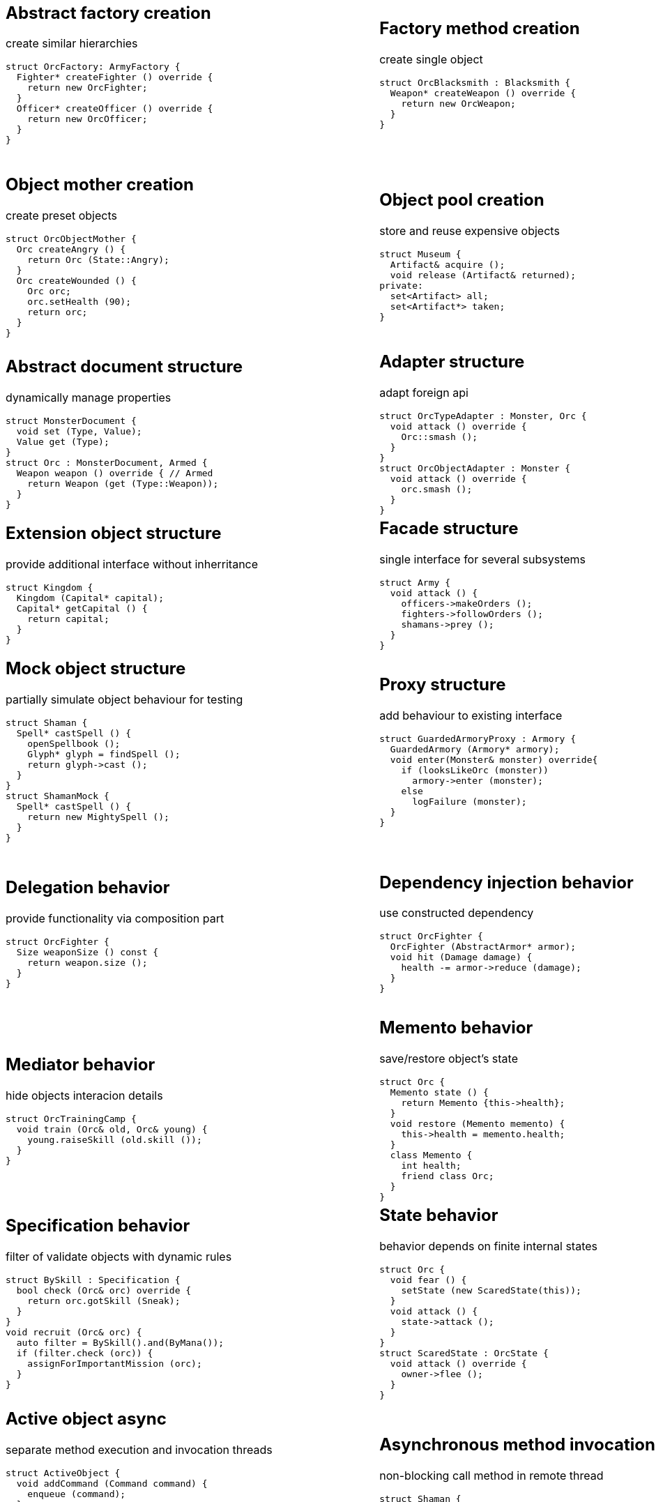 = Design patterns
:experimental:
:source-highlighter: prettify
:source-language: cpp
:stylesheet: cheatsheet.css
:noheader:
:nofooter:

:creational-type: creation
:structural-type: structure
:behavioral-type: behavior
:concurrency-type: async
:architectural-type: architecture


[cols="6*"]
|===

// Creational

a|
== Abstract factory [pattern-type]#{creational-type}#

create similar hierarchies
```
struct OrcFactory: ArmyFactory {
  Fighter* createFighter () override {
    return new OrcFighter;
  }
  Officer* createOfficer () override {
    return new OrcOfficer;
  }
}
```

a|
== Factory method [pattern-type]#{creational-type}#

create single object
```
struct OrcBlacksmith : Blacksmith {
  Weapon* createWeapon () override {
    return new OrcWeapon;
  }
}
```

a|
== Builder [pattern-type]#{creational-type}#

create object from parts
```
struct OrcBuilder {
  void setWeapon (Weapon weapon) {
    orcWeapon = weapon;
  }
  void setArmor (Armor armor) {
    orcArmor = armor;
  }
  Orc build () {
    return Orc (orcWeapon, orcArmor);
  }
}
```

a|
== Step builder [pattern-type]#{creational-type}#

wizard-like object creation
```
struct OrcBuilder : Armorer, Builder {
  Builder* setArmor (Armor armor) override { // Armorer
    orcArmor = armor;
    return static_cast<Builder*>(this);
  }
  Orc build () override { // Builder
    return Orc (orcWeapon);
  }
}
```

a|
== Lazy initialization [pattern-type]#{creational-type}#

create object only when it is needed
```
struct Castle {
  Castle () : kitchen_ (nullptr);
private:
  Kitchen& getKitchen () {
    if (!kitchen_) {
      kitchen = createKitchen ();
    }
    return kitchen;
  }
}
```

a|
== Multiton [pattern-type]#{creational-type}#

limit objects variety
```
struct Kingdom {
  static Kingdom& get (Name name) {
    static map<Name,Kingdom> kingdoms;
    return kingdoms[name];
  }
}
```

a|
== Object mother [pattern-type]#{creational-type}#

create preset objects
```
struct OrcObjectMother {
  Orc createAngry () {
    return Orc (State::Angry);
  }
  Orc createWounded () {
    Orc orc;
    orc.setHealth (90);
    return orc;
  }
}
```

a|
== Object pool [pattern-type]#{creational-type}#

store and reuse expensive objects
```
struct Museum {
  Artifact& acquire ();
  void release (Artifact& returned);
private:
  set<Artifact> all;
  set<Artifact*> taken;
} 
```

a|
== Prototype [pattern-type]#{creational-type}#

create objects by copying prototype
```
struct Monster {
  virtual Monster* clone () = 0;
}
struct MonsterFactory {
  Monster* create (MonsterType type) {
    return prototypes[type]->clone ();
  }
private:
  map<MonsterType, Monster*> prototypes;
}
```

a|
== Resource acquisition is initialization (RAII) [pattern-type]#{creational-type}#

make object responsible for its resources
```
struct OrcShaman {
  OrcShaman () {
    ManaSource::addLeacher (this);
  }
  ~OrcShaman () {
    ManaSource::removeLeacher (this);
  }
}
```

a|
== Singleton [pattern-type]#{creational-type}#

allow only one instance
```
struct Earth {
  Earth () = delete;
  static Earth& instance () {
    static Earth earth;
    return earth;
  }
  int getRadius () const {
    return radius;
  }
private:
  int radius;
}
```

a|
== MonoState [pattern-type]#{creational-type}#

many instances with single state
```
struct Earth {
  Earth ();
  int getRadius () const {
    return Earth::radius;
  }
private:
  static int radius;
}
```



// Structural


a|
== Abstract document [pattern-type]#{structural-type}#

dynamically manage properties
```
struct MonsterDocument {
  void set (Type, Value);
  Value get (Type);
}
struct Orc : MonsterDocument, Armed {
  Weapon weapon () override { // Armed
    return Weapon (get (Type::Weapon));
  }
}
```

a|
== Adapter [pattern-type]#{structural-type}#

adapt foreign api
```
struct OrcTypeAdapter : Monster, Orc {
  void attack () override {
    Orc::smash ();
  }
}
struct OrcObjectAdapter : Monster {
  void attack () override {
    orc.smash ();
  }
}
```

a|
== Bridge [pattern-type]#{structural-type}#

separate interface and implementation changes
```
struct Fighter : Soldier {
  Fighter (Creature* impl);
  void attack () override {
    impl->attackImpl ();
  }
}
struct Orc : Creature {
  void attackImpl () override;
}
```

a|
== Composite [pattern-type]#{structural-type}#

treat composite object same way as single
```
struct Kingdom : Area {
  double square () override {
    return sum (owned, Area::square ());
  }
  void addArea (Area*) override;
private:
  set<Area*> owned;
}
```

a|
== Decorator [pattern-type]#{structural-type}#

dynamically add/remove behavior to object
```
struct Walled : public Town {
  Walled (Town* decorated);
  int strength () override {
    return decorated->strength () + 10;
  }
}
Town* castle = new Walled (new Town ());
```

a|
== Event aggregator [pattern-type]#{structural-type}#

gather all events in one place
```
struct Aggregator {
  void subscribe (Subscriber*);
  void publish (Event event) {
    each (subscribers,
      Subscriber::handle (event));
  }
}
officer.subscribe (fighter);
officer.publish (AttackEvent ());
```

a|
== Extension object [pattern-type]#{structural-type}#

provide additional interface without inherritance
```
struct Kingdom {
  Kingdom (Capital* capital);
  Capital* getCapital () {
    return capital;
  }
}
```

a|
== Facade [pattern-type]#{structural-type}#

single interface for several subsystems
```
struct Army {
  void attack () {
    officers->makeOrders ();
    fighters->followOrders ();
    shamans->prey ();
  }
}
```

a|
== Flyweight [pattern-type]#{structural-type}#

many similar objects with shared state
```
struct Forge {
  Weapon craft (Type type) {
    return Weapon (stats[type]);
  }
private:
  map<Type, WeaponStats*> stats;
}
```

a|
== Front controller [pattern-type]#{structural-type}#

handle all requests in one place
```
struct Controller {
  void handle (Request request) {
    getProcessor (request.type)
      .process (request);
  }
  Processor getProcessor (RequestType);
}
```

a|
== Marker [pattern-type]#{structural-type}#

indicate class behaviour
```
struct Orc : Agressive {
}
if (dynamic_cast<Agressive*>(monster))
  monster->attack ();
if (dynamic_cast<Defensive*>(monster))
  monster->guard ();
```

a|
== Module [pattern-type]#{structural-type}#

group connected functions
```
struct ConsoleModule {
  void prepare ();
  void unprepare ();
  static ConsoleModule& instance ();
  void print (Variant);
  variant scan ();
}
```

a|
== Mock object [pattern-type]#{structural-type}#

partially simulate object behaviour for testing
```
struct Shaman {
  Spell* castSpell () {
    openSpellbook ();
    Glyph* glyph = findSpell ();
    return glyph->cast ();
  }
}
struct ShamanMock {
  Spell* castSpell () {
    return new MightySpell ();
  }
}
```

a|
== Proxy [pattern-type]#{structural-type}#

add behaviour to existing interface
```
struct GuardedArmoryProxy : Armory {
  GuardedArmory (Armory* armory);
  void enter(Monster& monster) override{
    if (looksLikeOrc (monster))
      armory->enter (monster);
    else
      logFailure (monster);
  }
}
```

a|
== Service locator [pattern-type]#{structural-type}#

ease and cache service discovery
```
struct OrcIntelligence {
  static Area locate (Army army) {
    if (!lastSeen.contains (army)) {
      lastSeen[army] = lookFor (army);
    }
    return lastSeen[army];
  }
private:
  map<Army, Area> lastSeen;
}
```



// Behavioral


a|
== Blackboard [pattern-type]#{behavioral-type}#

integrate many modules in complex strategy
```
struct Intelligence {
  void updateDisposition () {
    // gather knowledge from sources
    each (scouts, Source::update (map));
    // process knowledge
    correctConflicts (map);
    // configure sources
    killLiars (scouts);
  }
private:
  Blackboard map;
  set<Source*> scouts;
}
```

a|
== Chain of responsibility [pattern-type]#{behavioral-type}#

unknown concrete handler for concrete request
```
struct OrcFighter : RequestHandler {
  OrcFighter (RequestHandler* next);
  void handle(Request request) override{
    if (request.type == Type::Attack) {
      attack ();
      // more logic
      if (++request.done > 10) return;
    }
    if (next) next->handle (request);
  }
}
```

a|
== Command [pattern-type]#{behavioral-type}#

hold all required data to perform/abort event
```
struct Move : Command {
  Move (Army army, Area from, Area to);
  void execute () override {
    from.removeArmy (army);
    to.addArmy (army);
  }
  void abort () override {
    to.removeArmy (army);
    from.addArmy (army);
  }
}
```

a|
== Delegation [pattern-type]#{behavioral-type}#

provide functionality via composition part
```
struct OrcFighter {
  Size weaponSize () const {
    return weapon.size ();
  }
}
```

a|
== Dependency injection [pattern-type]#{behavioral-type}#

use constructed dependency
```
struct OrcFighter {
  OrcFighter (AbstractArmor* armor);
  void hit (Damage damage) {
    health -= armor->reduce (damage);
  }
}
```

a|
== Feature toggle [pattern-type]#{behavioral-type}#

dynamically enable/disable code branches
```
struct OrcFighter {
  void attack () {
    if (FeatureManager::isOn (Stealth)){
      hiddenAttack ();
    }
    else {
      simpleAttack ();
    }
  }
}
```

a|
== Intercepting filter [pattern-type]#{behavioral-type}#

add pre/post-processing to requests
```
struct FilterManager {
  FilterManager (Target* target);
  void handle (Request request) {
    each (filters,
      Filter::handle (request));
    target->deliver (request);
  }
private:
  list<Filter*> filters;
}
```

a|
== Interpreter [pattern-type]#{behavioral-type}#

handle AST of domain specific language
```
struct Plus : Expression {
  Plus (Expression& left, Expression& right);
  Value interpret () override {
    return left.interpret ()
      + right.interpret ();
  }
}
```

a|
== Iterator [pattern-type]#{behavioral-type}#

traverse container without knowing its structure
```
struct OrcIterator {
  OrcIterator& operator++ (); // next
  Orc& operator-> (); // value
  bool operator!= (const OrcIterator&) const;
}
for (OrcIterator it = army.begin (),
  end = army.end (); it != end; ++it) {
    it->attack ();
}
```

a|
== Mediator [pattern-type]#{behavioral-type}#

hide objects interacion details
```
struct OrcTrainingCamp {
  void train (Orc& old, Orc& young) {
    young.raiseSkill (old.skill ());
  }
}
```

a|
== Memento [pattern-type]#{behavioral-type}#

save/restore object's state
```
struct Orc {
  Memento state () {
    return Memento {this->health};
  }
  void restore (Memento memento) {
    this->health = memento.health;
  }
  class Memento {
    int health;
    friend class Orc;
  }
}
```

a|
== Method chaining [pattern-type]#{behavioral-type}#

multiple method calls in one expression
```
struct Orc {
  Orc& setName (Name name) {
    this->name = name;
    return *this;
  }
  Orc& setWeapon (Weapon);
}
Orc orc = Orc().setName ("Named")
  .setWeapon (Sword());
```

a|
== Null object [pattern-type]#{behavioral-type}#

specific object for empty (null) behaviour
```
struct FakeOrc : Orc {
  void attack () override {}
}
Orc* makeNewOrc () {
  if (!reachedLimit ()) return new Orc;
  return new FakeOrc;
}
```

a|
== Observer [pattern-type]#{behavioral-type}#

notify subscribers about publisher events
```
struct OrcCampObserver : Observer {
  void notify (Event& event) override {
    each (orcs, Orc::handle (event));
  }
}
struct OrcCamp : Observable {
  void addObserver (Observer) override;
  void dinnerTime () {
    each (observers,
      Observer::notify (DinnerEvent()));
  }
}
```

a|
== Servant [pattern-type]#{behavioral-type}#

add behaviour to other classes
```
struct Blacksmith {
  void sharpenWeapon (Fighter*);
}
```

a|
== Specification [pattern-type]#{behavioral-type}#

filter of validate objects with dynamic rules
```
struct BySkill : Specification {
  bool check (Orc& orc) override {
    return orc.gotSkill (Sneak);
  }
}
void recruit (Orc& orc) {
  auto filter = BySkill().and(ByMana());
  if (filter.check (orc)) {
    assignForImportantMission (orc);
  }
}
```

a|
== State [pattern-type]#{behavioral-type}#

behavior depends on finite internal states
```
struct Orc {
  void fear () {
    setState (new ScaredState(this));
  }
  void attack () {
    state->attack ();
  }
}
struct ScaredState : OrcState {
  void attack () override {
    owner->flee ();
  }
}
```

a|
== Strategy [pattern-type]#{behavioral-type}#

use group of interchangeable algorithms
```
struct Orc {
  void attack () {strategy->attack ();}
private:
  AttackStrategy* strategy;
}
struct Defensive : AttackStrategy {
  void attack () override {
    raiseShield ();
    swordAttack ();
  }
}
```

a|
== Template method [pattern-type]#{behavioral-type}#

override only part of algorithm
```
struct Orc {
  virtual Target* chooseTarget ();
  virtual hitTarget () = 0;
  void stepBack ();
  void attack () {
    auto target = chooseTarget ();
    hitTarget (target);
    stepBack ();
  }
}
```

a|
== Type tunnel [pattern-type]#{behavioral-type}#

unified processing of different types
```
struct Dragon {
  void eatImpl (Food);
  Food makeFood (Orc);
  Food makeFood (Dwarf);
  template<class T>
  void eat (T t) {
    eatImpl (makeFood (t));
  }
}
```

a|
== Visitor [pattern-type]#{behavioral-type}#

apply operation on object's elements
```
struct ArmyMeleePower : Visitor {
  void visit (Melee& orc) override {
    this->power += orc.power ();
  }
  void visit (Ranged& orc) override {}
}
struct Melee : Visitable {
  void accept (Visitor& visitor) override {
    visitor.visit (*this);
  }
}
```



// Concurrency


a|
== Active object [pattern-type]#{concurrency-type}#

separate method execution and invocation threads
```
struct ActiveObject {
  void addCommand (Command command) {
    enqueue (command);
  }
  ~ActiveObject () {
    Thread thread (&ActiveObject::run, this);
    thread.join ();
  }
private:
  void run () {
    processCommands ();
  }
}
```

a|
== Asynchronous method invocation [pattern-type]#{concurrency-type}#

non-blocking call method in remote thread
```
struct Shaman {
  void resurrect (Creature& creature) {
    SoulFinder& soulFinder = ghostWorld.askToSoul (creature);
    eadAndDrink ();
    if (!soulFinder.isReady ()) goEatAndDrink ();
    ghostWorld.getFoundSoul (soulFinder); // blocks if not ready
  }
}
```

a|
== Balking [pattern-type]#{concurrency-type}#

ignore call until ready
```
struct Barracks {
  Fighter* trainRecruit () {
    MutexLocker lock;
    if (recruits.isEmpty()) return nullptr;
    return train (recruits.takeFirst ());
  }
  void addRecruit (Recruit recruit) {
    MutexLocker lock;
    recruits << recruit;
  }
}
```

a|
== Binding properties [pattern-type]#{concurrency-type}#

synchronize several properties
```
template<class T>
struct Property<T> {
  void bind (Property<T>* other);
  void set (T value) {
    preventInfiniteRecursionIfBoundTwoWay ();
    other->set (value);
  }
}
house.isWarmProperty.bind (&houseHeater.isOnProperty);
```

a|
== Blockchain [pattern-type]#{concurrency-type}#

time ordered appendable chain of verified transaction blocks
```
struct OrcHistorian : BlockchainNode {
  bool addLegend (Legend legend) {
    if (verify (legend)) {
      if (allAgree (knownHistoricans, &OrcHistorian::addLegend, legend)) {
        legends << legend;
        return true;
      }
    }
    return false;
  }
private:
  list<OrcHistorian> knownHistoricans;
  list<Legend> legends;
}
```

a|
== Double-checked locking [pattern-type]#{concurrency-type}#

reduce locking overhead for conditional
```
struct Tavern {
  void close () {
    if (state == Empty) {
      MutexLocker lock;
      if (state == Empty) {
        state = Closed;
        return;
      }
    }
    serveCustomers ();
  }
}
```

a|
== Guarded suspension [pattern-type]#{concurrency-type}#

block call until ready
```
struct Barracks {
  Fighter* trainRecruit () {
    while (true) {
      MutexLocker lock;
      if (!recruits.isEmpty()) return train (recruits.takeFirst ());
      wait ();
    }
  }
  void addRecruit (Recruit recruit) {
    MutexLocker lock;
    recruits << recruit;
  }
}
```

a|
== Join [pattern-type]#{concurrency-type}#

pipleine of sync/async messaging channels
```
using Channel = Join;
using Pipe = Chord;
struct NewVisitor : Channel {
  void put (Message* visitor) override;
  Object* get () override;
}
struct FreeStaff : Channel {
  void put (Message* staff) override;
  Object* get () override;
}
struct Tavern : Pipe {
  void serve (Object* visitor);
}
Tavern tavern = Tavern ().when (visitorChannelThread1).and (staffChannelThread2).do (Tavern::serve);
```

a|
== Lock (Mutex) [pattern-type]#{concurrency-type}#

block if resource is busy
```
struct Tavern {
  void enter () {
    lock.acquire ();
    ++customers;
    lock.release ();
  }
  void leave () {
  lock.acquire ();
    --customers;
    lock.release ();
  }
}
```

a|
== Monitor object [pattern-type]#{concurrency-type}#

conditional access to resource
```
struct Tavern {
  void enter () {
    lock.acquire ();
    while (isFull ()) {
      monitor.wait (lock, customersChanged); // release on sleep, acquire on wake
    }
    ++customers;
    lock.release ();
  }
  void leave () {
    lock.acquire ();
    --customers;
    monitor.wakeOne (customersChanged);
    lock.release ();
  }
}
```

a|
== Proactor [pattern-type]#{concurrency-type}#

gather async requests and pass them to handlers asynchronously
```
using Mine, Blacksmith = AsyncProcessor;
struct Forge {
  void exec () {
    forEach (mines, &Mine::asyncDig,
      static_cast<CompleteHandler>([this](Iron iron) {craft (iron);}));
  }
  void craft (Iron iron) {
    blacksmiths.next ()->asyncCraft (iron,
      static_cast<CompleteHandler>([this](Weapon weapon) {putOnShelve (weapon);}));
  }
  void putOnShelve (Weapon);
}
```

a|
== Reactor [pattern-type]#{concurrency-type}#

gather async requests and pass them to handlers synchronously
```
using Mine, Blacksmith = AsyncProcessor;
struct Forge {
  void exec () {
    while (true) {
      for (Iron& iron: getReadyIronFromAllMines ()) {
        craft (iron);
      }
      waitForMoreIron (timeout);
    }
  }
  void craft (Iron iron) {
    Weapon weapon = blacksmiths.next ()->craft (iron);
    putOnShelve (weapon);
  }
  void putOnShelve (Weapon);
}
```

a|
== Read-write lock [pattern-type]#{concurrency-type}#

allow read if noone is writing
```
struct Tavern {
  list<Customer> customers () const {
    readWriteLock.readLock (); // blocks if someone is writing
    return customers;
  }
  void addCustomer (Customer customer) {
    readWriteLock.writeLock (); // blocks if someeone is reading
    customers << customer;
  }
}
```

a|
== Scheduler [pattern-type]#{concurrency-type}#

control resource usage time
```
struct Forge : Scheduler {
  void requestFurnaceAccess (Blacksmith user) {
    plan.add (user);
  }
  void exec () {
    while (true) {
      Blacksmith& currentUser = furnace.user ();
      if (!currentUser.isFinished ()) {
        currentUser.pause ();
        plan.add (currentUser);
      }
      Blacksmith& nextUser = plan.takeNext ();
      furnace.setUser (nextUser);
      waitForNextEvent (plan);
    }
  }
}
```

a|
== Thread pool [pattern-type]#{concurrency-type}#

execute task in idle thread from pool
```
using Staff = Thread;
struct Tavern {
  void addVisitor (Visitor visitor) {
    queue << new ServeEvent (visitor);
    if (gotIdleStaff ()) processQueue ();
  }
  void processQueue () {
  while (Staff* staff = nextIdleStaff ()) {
    if (Event* event = queue.takeNext ()) staff.run (event);
    else break;
  }
}
```


a|
== Active record [pattern-type]#{architectural-type}#

manupilate single row in database
```
struct Orc {
  void save () {
    execSql ("insert into orcs values (?,?,?)", bindValues);
  }
  void remove ();
  static Orc* find (Name name);
}
```

|
|
|
|

|===
